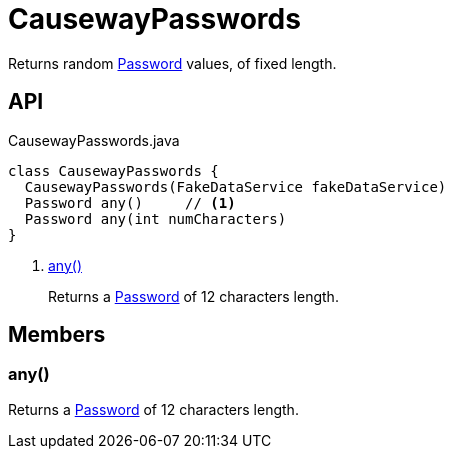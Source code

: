 = CausewayPasswords
:Notice: Licensed to the Apache Software Foundation (ASF) under one or more contributor license agreements. See the NOTICE file distributed with this work for additional information regarding copyright ownership. The ASF licenses this file to you under the Apache License, Version 2.0 (the "License"); you may not use this file except in compliance with the License. You may obtain a copy of the License at. http://www.apache.org/licenses/LICENSE-2.0 . Unless required by applicable law or agreed to in writing, software distributed under the License is distributed on an "AS IS" BASIS, WITHOUT WARRANTIES OR  CONDITIONS OF ANY KIND, either express or implied. See the License for the specific language governing permissions and limitations under the License.

Returns random xref:refguide:applib:index/value/Password.adoc[Password] values, of fixed length.

== API

[source,java]
.CausewayPasswords.java
----
class CausewayPasswords {
  CausewayPasswords(FakeDataService fakeDataService)
  Password any()     // <.>
  Password any(int numCharacters)
}
----

<.> xref:#any_[any()]
+
--
Returns a xref:refguide:applib:index/value/Password.adoc[Password] of 12 characters length.
--

== Members

[#any_]
=== any()

Returns a xref:refguide:applib:index/value/Password.adoc[Password] of 12 characters length.
